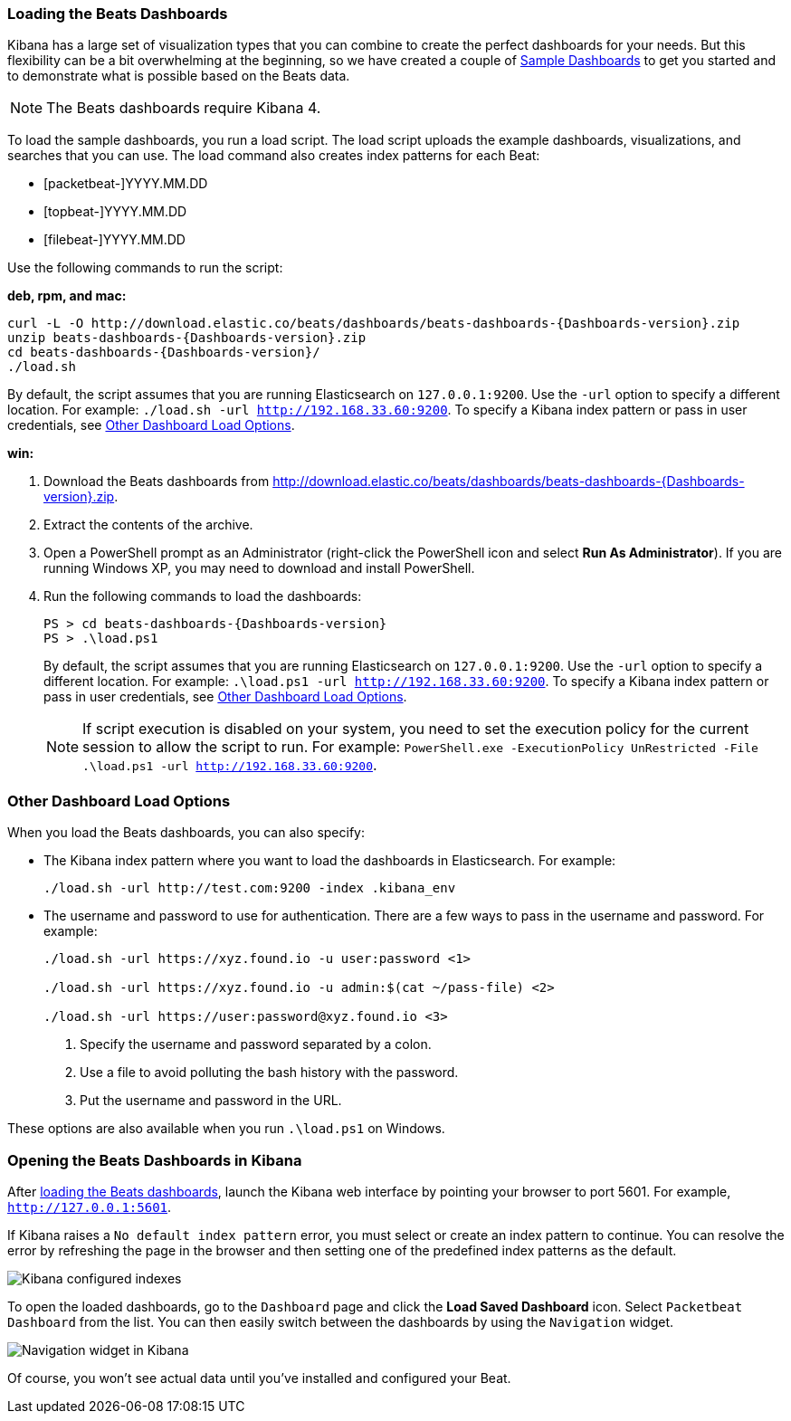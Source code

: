 [[load-kibana-dashboards]]
=== Loading the Beats Dashboards

Kibana has a large set of visualization types that you can combine to create
the perfect dashboards for your needs. But this flexibility can be a bit
overwhelming at the beginning, so we have created a couple of
https://github.com/rwdial/beats-dashboards[Sample Dashboards] to get you
started and to demonstrate what is possible based on the Beats data.

NOTE: The Beats dashboards require Kibana 4.

To load the sample dashboards, you run a load script. The load script
uploads the example dashboards, visualizations, and searches
that you can use. The load command also creates index patterns for each Beat:

   - [packetbeat-]YYYY.MM.DD
   - [topbeat-]YYYY.MM.DD
   - [filebeat-]YYYY.MM.DD
   
Use the following commands to run the script:

*deb, rpm, and mac:*

["source","sh",subs="attributes,callouts"]
----------------------------------------------------------------------
curl -L -O http://download.elastic.co/beats/dashboards/beats-dashboards-{Dashboards-version}.zip
unzip beats-dashboards-{Dashboards-version}.zip
cd beats-dashboards-{Dashboards-version}/
./load.sh
----------------------------------------------------------------------

By default, the script assumes that you are running Elasticsearch on `127.0.0.1:9200`. Use the `-url` option
to specify a different location. For example: `./load.sh -url http://192.168.33.60:9200`. To specify a Kibana index pattern or pass in user credentials, see <<dashboard-load-options>>.

*win:*

. Download the Beats dashboards from 
http://download.elastic.co/beats/dashboards/beats-dashboards-{Dashboards-version}.zip. 

. Extract the contents of the archive.

. Open a PowerShell prompt as an Administrator (right-click the PowerShell icon
and select *Run As Administrator*). If you are running Windows XP, you may need
to download and install PowerShell. 

. Run the following commands to load the dashboards:
+
["source","sh",subs="attributes,callouts"]
----------------------------------------------------------------------
PS > cd beats-dashboards-{Dashboards-version}
PS > .\load.ps1
----------------------------------------------------------------------
+
By default, the script assumes that you are running Elasticsearch on `127.0.0.1:9200`. Use the `-url` option
to specify a different location. For example: `.\load.ps1 -url http://192.168.33.60:9200`. To specify a Kibana index pattern or pass in user credentials, see <<dashboard-load-options>>.
+
NOTE: If script execution is disabled on your system, you need to set the execution policy for the current session to allow the script to run. For example: `PowerShell.exe -ExecutionPolicy UnRestricted -File .\load.ps1 -url http://192.168.33.60:9200`.

[[dashboard-load-options]]
=== Other Dashboard Load Options
When you load the Beats dashboards, you can also specify:

* The Kibana index pattern where you want to load the dashboards in Elasticsearch. For example:
+
["source","sh",subs="attributes,callouts"]
----------------------------------------------------------------------
./load.sh -url http://test.com:9200 -index .kibana_env
----------------------------------------------------------------------

* The username and password to use for authentication. There are a few ways to pass in the username and password. For example:
+
["source","sh",subs="attributes,callouts"]
----------------------------------------------------------------------
./load.sh -url https://xyz.found.io -u user:password <1>

./load.sh -url https://xyz.found.io -u admin:$(cat ~/pass-file) <2> 

./load.sh -url https://user:password@xyz.found.io <3>
----------------------------------------------------------------------
+
<1> Specify the username and password separated by a colon.
<2> Use a file to avoid polluting the bash history with the password.
<3> Put the username and password in the URL.

These options are also available when you run `.\load.ps1` on Windows.

[[view-kibana-dashboards]]
=== Opening the Beats Dashboards in Kibana

After <<load-kibana-dashboards,loading the Beats dashboards>>,
launch the Kibana web interface by pointing your browser
to port 5601. For example, `http://127.0.0.1:5601`.

If Kibana raises a `No default index pattern` error, you must select or create
an index pattern to continue. You can resolve the error by refreshing the page
in the browser and then setting one of the predefined index patterns as the default.

image:./images/kibana-created-indexes.png[Kibana configured indexes]

To open the loaded dashboards, go to the `Dashboard` page and click the
*Load Saved Dashboard* icon. Select `Packetbeat Dashboard` from the list.
You can then easily switch between the dashboards by using the `Navigation` widget.

image:./images/kibana-navigation-vis.png[Navigation widget in Kibana]

Of course, you won't see actual data until you've installed and
configured your Beat.